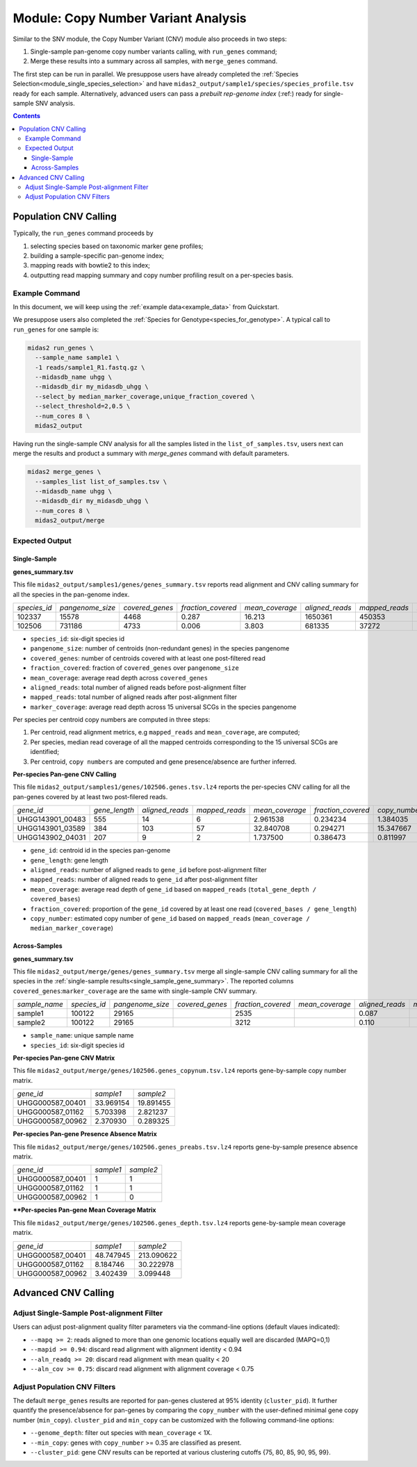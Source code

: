 
.. _module_cnv_calling:

Module: Copy Number Variant Analysis
=============================================

Similar to the SNV module, the Copy Number Variant (CNV) module also proceeds in two steps:

#. Single-sample pan-genome copy number variants calling, with ``run_genes`` command;
#. Merge these results into a summary across all samples, with ``merge_genes`` command.

The first step can be run in parallel.
We presuppose users have already completed the :ref:`Species Selection<module_single_species_selection>`
and have ``midas2_output/sample1/species/species_profile.tsv`` ready for each sample.
Alternatively, advanced users can pass a *prebuilt rep-genome index* (:ref:) ready for single-sample SNV analysis.

.. contents::
   :depth: 3


Population CNV Calling
**********************

Typically, the ``run_genes`` command proceeds by

#.  selecting species based on taxonomic marker gene profiles;
#.  building a sample-specific pan-genome index;
#.  mapping reads with bowtie2 to this index;
#.  outputting read mapping summary and copy number profiling result on a per-species basis.


Example Command
---------------

In this document, we will keep using the :ref:`example data<example_data>` from Quickstart.

We presuppose users also completed the :ref:`Species for Genotype<species_for_genotype>`. A typical call to ``run_genes`` for one sample is:

.. code-block:: shell

  midas2 run_genes \
    --sample_name sample1 \
    -1 reads/sample1_R1.fastq.gz \
    --midasdb_name uhgg \
    --midasdb_dir my_midasdb_uhgg \
    --select_by median_marker_coverage,unique_fraction_covered \
    --select_threshold=2,0.5 \
    --num_cores 8 \
    midas2_output

Having run the single-sample CNV analysis for all the samples listed in the ``list_of_samples.tsv``,
users next can merge the results and product a summary with `merge_genes` command with default parameters.

.. code-block:: shell

    midas2 merge_genes \
      --samples_list list_of_samples.tsv \
      --midasdb_name uhgg \
      --midasdb_dir my_midasdb_uhgg \
      --num_cores 8 \
      midas2_output/merge

Expected Output
---------------

.. _single_sample_gene_summary:

Single-Sample
+++++++++++++

**genes_summary.tsv**

This file ``midas2_output/samples1/genes/genes_summary.tsv`` reports read alignment and CNV calling summary for all the species in the pan-genome index.

.. csv-table::
  :align: left

   *species_id*,*pangenome_size*,*covered_genes*,*fraction_covered*,*mean_coverage*,*aligned_reads*,*mapped_reads*,*marker_coverage*
   102337,15578,4468,0.287,16.213,1650361,450353,20.213
   102506,731186,4733, 0.006,3.803,681335,37272,2.140

- ``species_id``: six-digit species id
- ``pangenome_size``: number of centroids (non-redundant genes) in the species pangenome
- ``covered_genes``: number of centroids covered with at least one post-filtered read
- ``fraction_covered``: fraction of ``covered_genes`` over ``pangenome_size``
- ``mean_coverage``: average read depth across ``covered_genes``
- ``aligned_reads``: total number of aligned reads before post-alignment filter
- ``mapped_reads``: total number of aligned reads after post-alignment filter
- ``marker_coverage``: average read depth across 15 universal SCGs in the species pangenome


Per species per centroid copy numbers are computed in three steps:

#.  Per centroid, read alignment metrics, e.g ``mapped_reads`` and ``mean_coverage``, are computed;
#.  Per species, median read coverage of all the mapped centroids corresponding to the 15 universal SCGs are identified;
#.  Per centroid, ``copy numbers`` are computed and gene presence/absence are further inferred.


**Per-species Pan-gene CNV Calling**

This file ``midas2_output/samples1/genes/102506.genes.tsv.lz4`` reports the per-species CNV calling for all the pan-genes covered by at least two post-filered reads.

.. csv-table::
  :align: left

   *gene_id*,*gene_length*,*aligned_reads*,*mapped_reads*,*mean_coverage*,*fraction_covered*,*copy_number*
   UHGG143901_00483,555,14,6,2.961538,0.234234,1.384035
   UHGG143901_03589,384,103,57,32.840708,0.294271,15.347667
   UHGG143902_04031,207,9,2,1.737500,0.386473,0.811997

- ``gene_id``: centroid id in the species pan-genome
- ``gene_length``: gene length
- ``aligned_reads``: number of aligned reads to ``gene_id`` before post-alignment filter
- ``mapped_reads``: number of aligned reads to ``gene_id`` after post-alignment filter
- ``mean_coverage``: average read depth of ``gene_id`` based on ``mapped_reads`` (``total_gene_depth / covered_bases``)
- ``fraction_covered``: proportion of the ``gene_id`` covered by at least one read (``covered_bases / gene_length``)
- ``copy_number``: estimated copy number of ``gene_id`` based on ``mapped_reads`` (``mean_coverage / median_marker_coverage``)


Across-Samples
+++++++++++++++

**genes_summary.tsv**

This file ``midas2_output/merge/genes/genes_summary.tsv`` merge all single-sample CNV calling summary for all the species in the :ref:`single-sample results<single_sample_gene_summary>`.
The reported columns ``covered_genes``:``marker_coverage`` are the same with single-sample CNV summary.

.. csv-table::
  :align: left

  *sample_name*,*species_id*,*pangenome_size*,*covered_genes*,*fraction_covered*,*mean_coverage*,*aligned_reads*,*mapped_reads*,*marker_coverage*
  sample1,100122,  29165,,   2535,,   0.087,,, 4.723,,  263395,, 53006,, 1.435
  sample2,100122,  29165,,   3212,,   0.110,,, 16.095,, 1447684,,263878,,10.713

- ``sample_name``: unique sample name
- ``species_id``: six-digit species id


**Per-species Pan-gene CNV Matrix**

This file ``midas2_output/merge/genes/102506.genes_copynum.tsv.lz4`` reports gene-by-sample copy number matrix.

.. csv-table::
  :align: left

  *gene_id*,*sample1*,*sample2*
  UHGG000587_00401,33.969154,19.891455
  UHGG000587_01162,5.703398,2.821237
  UHGG000587_00962,2.370930,0.289325


**Per-species Pan-gene Presence Absence Matrix**

This file ``midas2_output/merge/genes/102506.genes_preabs.tsv.lz4`` reports gene-by-sample presence absence matrix.

.. csv-table::
  :align: left

   *gene_id*,*sample1*,*sample2*
   UHGG000587_00401,1,1
   UHGG000587_01162,1,1
   UHGG000587_00962,1,0


****Per-species Pan-gene Mean Coverage Matrix**

This file ``midas2_output/merge/genes/102506.genes_depth.tsv.lz4`` reports gene-by-sample mean coverage matrix.

.. csv-table::
  :align: left

  *gene_id*,*sample1*,*sample2*
  UHGG000587_00401,48.747945,213.090622
  UHGG000587_01162,8.184746,30.222978
  UHGG000587_00962,3.402439,3.099448


Advanced CNV Calling
********************

Adjust Single-Sample Post-alignment Filter
------------------------------------------

Users can adjust post-alignment quality filter parameters via the command-line options (default vlaues indicated):

-  ``--mapq >= 2``: reads aligned to more than one genomic locations equally well are discarded (MAPQ=0,1)
-  ``--mapid >= 0.94``: discard read alignment with alignment identity < 0.94
-  ``--aln_readq >= 20``: discard read alignment with mean quality < 20
-  ``--aln_cov >= 0.75``: discard read alignment with alignment coverage < 0.75


Adjust Population CNV Filters
-----------------------------

The default ``merge_genes`` results are reported for pan-genes clustered at 95% identity (``cluster_pid``).
It further quantify the presence/absence for pan-genes by comparing the ``copy_number`` with the
user-defined minimal gene copy number (``min_copy``).
``cluster_pid`` and ``min_copy`` can be customized with the following command-line options:

- ``--genome_depth``: filter out species with ``mean_coverage`` < 1X.
- ``--min_copy``: genes with ``copy_number`` >= 0.35 are classified as present.
- ``--cluster_pid``: gene CNV results can be reported at various clustering cutoffs {75, 80, 85, 90, 95, 99}.
